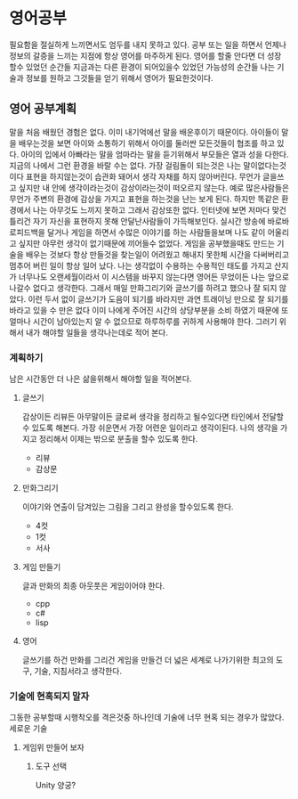 * 영어공부
  필요함을 절실하게 느끼면서도 엄두를 내지 못하고 있다.
  공부 또는 일을 하면서 언제나 정보의 갈증을 느끼는 지점에 항상 영어를 마주하게 된다.
  영어를 할줄 안다면 더 성장 할수 있었던 순간들 지금과는 다른 환경이 되어있을수 있었던 가능성의 순간들
  나는 기술과 정보를 원하고 그것들을 얻기 위해서 영어가 필요한것이다.
** 영어 공부계획
   말을 처음 배웠던 경험은 없다. 이미 내기억에선 말을 배운후이기 때문이다.
   아이들이 말을 배우는것을 보면 아이와 소통하기 위해서 아이를 둘러싼 모든것들이 협조를 하고 있다.
   아이의 입에서 아빠라는 말을 엄마라는 말을 듣기위해서 부모들은 열과 성을 다한다.
   지금의 나에서 그런 환경을 바랄 수는 없다.
   가장 걸림돌이 되는것은 나는 말이없다는것이다
   표현을 하지않는것이 습관화 돼어서 생각 자채를 하지 않아버린다.
   무언가 글을쓰고 싶지만 내 안에 생각이라는것이 감상이라는것이 떠오르지 않는다.
   예로 많은사람들은 무언가 주변의 환경에 감상을 가지고 표현을 하는것을 난는 보게 된다.
   하지만 똑같은 환경에서 나는 아무것도 느끼지 못하고 그래서 감상또한 없다.
   인터넷에 보면 저마다 맞건 틀리건 자기 자신을 표현하지 못해 안달난사람들이 가득해보인다.
   실시간 방송에 바로바로피드백을 달거나 게임을 하면서 수많은 이야기를 하는 사람들을보며 나도
   같이 어울리고 싶지만 아무런 생각이 없기때문에 끼어들수 없었다.
   게임을 공부했을때도 만드는 기술을 배우는 것보다 항상 만들것을 찾는일이 어려웠고 해내지 못한체
   시간을 다써버리고 멈추어 버린 일이 항상 일어 났다.
   나는 생각없이 수용하는 수용적인 태도를 가지고 산지가 너무나도 오랜세월이라서 
   이 시스템을 바꾸지 않는다면 영어든 무었이든 나는 앞으로 나갈수 없다고 생각한다.
   그래서 매일 만화그리기와 글쓰기를 하려고 했으나 잘 되지 않았다.
   이런 두서 없이 글쓰기가 도음이 되기를 바라지만 과연
   트래이닝 만으로 잘 되기를 바라고 있을 수 만은 없다 이미 나에게 주어진 시간의 상당부분을 
   소비 하였기 때문에 또 얼마나 시간이 남아있는지 알 수 없으므로 하루하루를 귀하게 사용해야 한다.
   그러기 위해서 내가 해야할 일들을 생각나는데로 적어 본다.
*** 계획하기
    남은 시간동안 더 나은 삶을위해서 해야할 일을 적어본다.
**** 글쓰기
     감상이든 리뷰든 아무말이든 글로써 생각을 정리하고 될수있다면 타인에서 전달할수 있도록 해본다.    
     가장 쉬운면서 가장 어련운 일이라고 생각이된다.
     나의 생각을 가지고 정리해서 이제는 밖으로 분출을 할수 있도록 한다.
     - 리뷰
     - 감상문
**** 만화그리기
     이야기와 연출이 담겨있는 그림을 그리고 완성을 할수있도록 한다.
     - 4컷
     - 1컷
     - 서사       
**** 게임 만들기
     글과 만화의 최종 아웃풋은 게임이어야 한다.
     - cpp
     - c#
     - lisp
**** 영어
     글쓰기를 하건 만화를 그리건 게임을 만들건 더 넓은 세계로 나가기위한 최고의 도구, 기술, 지침서라고 생각한다.
*** 기술에 현혹되지 말자
    그동한 공부할때 시행착오를 격은것중 하나인데 기술에 너무 현혹 되는 경우가 많았다.
    세로운 기술
**** 게임위 만들어 보자
***** 도구 선택
      Unity
      양궁?
      
